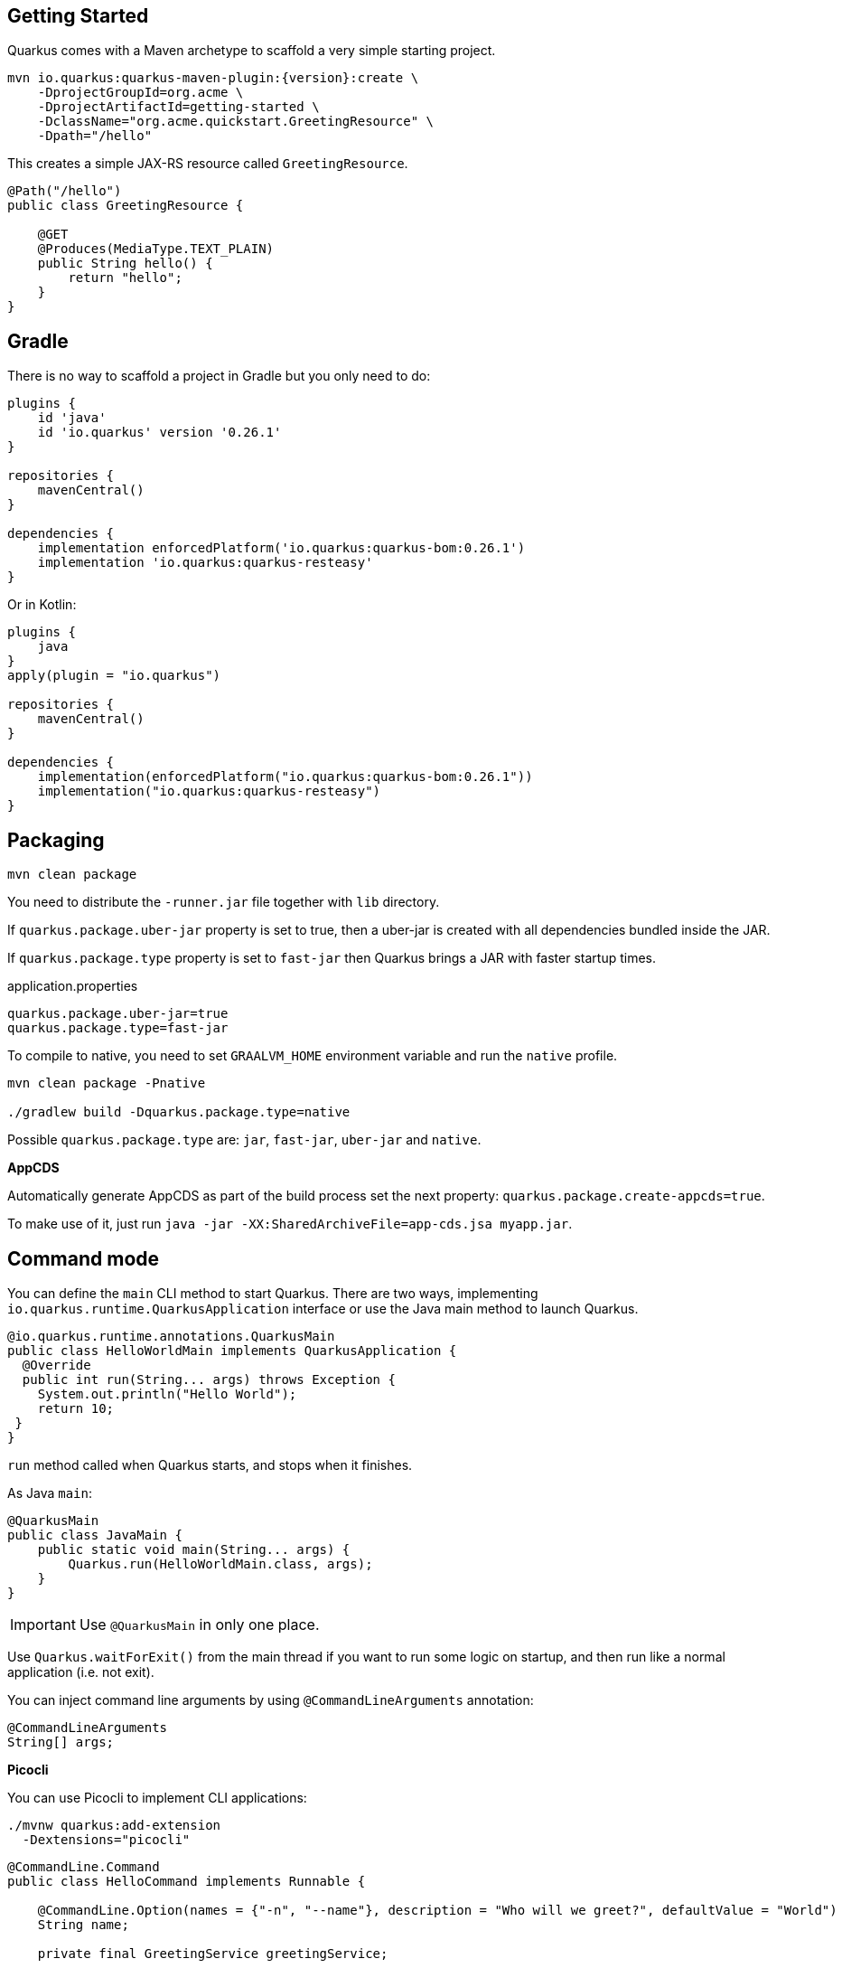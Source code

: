 == Getting Started

Quarkus comes with a Maven archetype to scaffold a very simple starting project.

[source, bash, subs=attributes+]
----
mvn io.quarkus:quarkus-maven-plugin:{version}:create \
    -DprojectGroupId=org.acme \
    -DprojectArtifactId=getting-started \
    -DclassName="org.acme.quickstart.GreetingResource" \
    -Dpath="/hello"
----

This creates a simple JAX-RS resource called `GreetingResource`.

[source, java]
----
@Path("/hello")
public class GreetingResource {

    @GET
    @Produces(MediaType.TEXT_PLAIN)
    public String hello() {
        return "hello";
    }
}
----

== Gradle

// tag::update_10_8[]
There is no way to scaffold a project in Gradle but you only need to do:

[source, groovy]
----
plugins {
    id 'java'
    id 'io.quarkus' version '0.26.1' 
}

repositories {
    mavenCentral()
}

dependencies { 
    implementation enforcedPlatform('io.quarkus:quarkus-bom:0.26.1')
    implementation 'io.quarkus:quarkus-resteasy'
}
----

Or in Kotlin:

[source, kotlin]
----
plugins {
    java
}
apply(plugin = "io.quarkus")

repositories {
    mavenCentral()
}

dependencies {
    implementation(enforcedPlatform("io.quarkus:quarkus-bom:0.26.1"))
    implementation("io.quarkus:quarkus-resteasy")
}
----
// end::update_10_8[]

== Packaging

// tag::update_16_26[]
[source, bash-shell]
----
mvn clean package
----

You need to distribute the `-runner.jar` file together with `lib` directory.

If `quarkus.package.uber-jar` property is set to true, then a uber-jar is created with all dependencies bundled inside the JAR.

If `quarkus.package.type` property is set to `fast-jar` then Quarkus brings a JAR with faster startup times.

[source, properties]
.application.properties
----
quarkus.package.uber-jar=true
quarkus.package.type=fast-jar
----

To compile to native, you need to set `GRAALVM_HOME` environment variable and run the `native` profile.

[source, bash-shell]
----
mvn clean package -Pnative

./gradlew build -Dquarkus.package.type=native
----
// end::update_16_26[]

// tag::update_17_5[]
Possible `quarkus.package.type` are: `jar`, `fast-jar`, `uber-jar` and `native`.
// end::update_17_5[]

*AppCDS*

// tag::update_17_11[]
Automatically generate AppCDS as part of the build process set the next property: `quarkus.package.create-appcds=true`.

To make use of it, just run `java -jar -XX:SharedArchiveFile=app-cds.jsa myapp.jar`.
// end::update_17_11[]

== Command mode

// tag::update_15_16[]
You can define the `main` CLI method to start Quarkus.
There are two ways, implementing `io.quarkus.runtime.QuarkusApplication` interface or use the Java main method to launch Quarkus.

[source, java]
----
@io.quarkus.runtime.annotations.QuarkusMain
public class HelloWorldMain implements QuarkusApplication {
  @Override
  public int run(String... args) throws Exception {
    System.out.println("Hello World");
    return 10;
 }
}
----

`run` method called when Quarkus starts, and stops when it finishes.

As Java `main`:

[source, java]
----
@QuarkusMain
public class JavaMain {
    public static void main(String... args) {
        Quarkus.run(HelloWorldMain.class, args);
    }
}
----

IMPORTANT: Use `@QuarkusMain` in only one place.

Use `Quarkus.waitForExit()` from the main thread if you want to run some logic on startup, and then run like a normal application (i.e. not exit).

You can inject command line arguments by using `@CommandLineArguments` annotation:

[source, java]
----
@CommandLineArguments
String[] args;
----
// end::update_15_16[]

// tag::update_16_15[]
*Picocli*

You can use Picocli to implement CLI applications:

[source, bash]
----
./mvnw quarkus:add-extension 
  -Dextensions="picocli"
----

[source, java]
----
@CommandLine.Command
public class HelloCommand implements Runnable {
    
    @CommandLine.Option(names = {"-n", "--name"}, description = "Who will we greet?", defaultValue = "World")
    String name;
    
    private final GreetingService greetingService;
    
    public HelloCommand(GreetingService greetingService) {
        this.greetingService = greetingService;
    }
    
    @Override
    public void run() {
        greetingService.sayHello(name);
    }
}
----

All classes annotated with `picocli.CommandLine.Command` are registered as CDI beans.

If only one class annotated with `picocli.CommandLine.Command` it will be used as entry point. 
If you want to provide your own `@QuarkusMain`:

[source, java]
----
@QuarkusMain
@CommandLine.Command(name = "demo", mixinStandardHelpOptions = true)
public class ExampleApp implements Runnable, QuarkusApplication {
    
    @Inject
    CommandLine.IFactory factory;
    
    @Override
    public void run() {
    }

    @Override
    public int run(String... args) throws Exception {
        return new CommandLine(this, factory).execute(args);
    }
}
----

Use `quarkus.picocli.native-image.processing.enable` to `false` to use the `picocli-codegen` annotation processor instead of build steps.
// end::update_16_15[]

// tag::update_17_1[]
You can also configure CDI beans with PicoCLI arguments:

[source, java]
----
@CommandLine.Command
public class EntryCommand implements Runnable {
    @CommandLine.Option(names = "-c", description = "JDBC connection string")
    String connectionString;
    
    @Inject
    DataSource dataSource;
}

@ApplicationScoped
class DatasourceConfiguration {
    
    @Produces
    @ApplicationScoped
    DataSource dataSource(CommandLine.ParseResult parseResult) {
        System.out.println(parseResult.matchedOption("c").getValue().toString());
    }
}
----
// end::update_17_1[]

== Extensions

Quarkus comes with extensions to integrate with some libraries such as JSON-B, Camel or MicroProfile spec.
To list all available extensions just run:

[source, bash]
----
./mvnw quarkus:list-extensions
----

// tag::update_2_4[]
TIP: You can use `-DsearchPattern=panache` to filter out all extensions except the ones matching the expression.
// end::update_2_4[]

And to register the extensions into build tool:

[source, bash]
----
./mvnw quarkus:add-extension -Dextensions=""

./mvnw quarkus:remove-extension -Dextensions=""
----

TIP: `extensions` property supports CSV format to register more than one extension at once.

== Application Lifecycle
// tag::update_1_3[]
You can be notified when the application starts/stops by observing `StartupEvent` and `ShutdownEvent` events.

[source, java]
----
@ApplicationScoped
public class ApplicationLifecycle {
    void onStart(@Observes StartupEvent event) {}
    void onStop(@Observes ShutdownEvent event) {}
}
----
// end::update_1_3[]

// tag::update_14_31[]
Quarkus supports graceful shutdown.
By default there is no timeout but can be set by using the `quarkus.shutdown.timeout` config property.
// end::update_14_31[]

== Dev Mode

// tag::update_17_14[]
[source, bash]
----
./mvnw compile quarkus:dev

./gradlew quarkusDev
----

Endpoints are registered automatically to provide some basic debug info in dev mode:

* `HTTP GET /quarkus/arc/beans`
** Query Parameters: `scope`, `beanClass`, `kind`.
* `HTTP GET /quarkus/arc/observers`
// end::update_17_14[]

== Dev UI

// tag::update_22_11[]
Quarkus adds a Dev UI console to expose extension features.

The Dev UI is available in dev mode only and accessible at the `/q/dev` endpoint by default.
// end::update_22_11[]

== Adding Configuration Parameters

To add configuration to your application, Quarkus relies on https://github.com/eclipse/microprofile-config[MicroProfile Config, window="_blank"] spec.

[source, java]
----
@ConfigProperty(name = "greetings.message")
String message;

@ConfigProperty(name = "greetings.message",
                defaultValue = "Hello")
String messageWithDefault;

@ConfigProperty(name = "greetings.message")
Optional<String> optionalMessage;
----

// tag::update_14_6[]
Properties can be set (in decreasing priority) as:

* System properties (`-Dgreetings.message`).
* Environment variables (`GREETINGS_MESSAGE`).
* Environment file named `.env` placed in the current working directory (`GREETING_MESSAGE=`).
* External config directory under the current working directory: `config/application.properties`.
* Resources `src/main/resources/application.properties`.
// end::update_14_6[]

[source, properties]
----
greetings.message = Hello World
----

// tag::update_2_7[]
TIP: `Array`, `List` and `Set` are supported. The delimiter is comma (`,`) char and `\` is the escape char.
// end::update_2_7[]

// tag::update_2_9[]
*Configuration Profiles*

Quarkus allow you to have multiple configuration in the same file (`application.properties`).

The syntax for this is `%{profile}.config.key=value`.

[source, properties]
----
quarkus.http.port=9090
%dev.quarkus.http.port=8181
----

HTTP port will be 9090, unless the 'dev' profile is active.

Default profiles are:

* `dev`: Activated when in development mode (`quarkus:dev`).
* `test`: Activated when running tests.
* `prod`: The default profile when not running in development or test mode

You can create custom profile names by enabling the profile either setting `quarkus.profile` system property or `QUARKUS_PROFILE` environment variable.

[source, properties]
----
quarkus.http.port=9090
%staging.quarkus.http.port=9999
----

And enable it `quarkus.profile=staging`.
// end::update_2_9[]

// tag::update_13_5[]
NOTE: To get the active profile programmatically use `io.quarkus.runtime.configuration.ProfileManager.getActiveProfile()`.
// end::update_13_5[]

// tag::update_6_7[]
You can also set it in the build tool:

[source, xml]
----
<groupId>org.apache.maven.plugins</groupId>
<artifactId>maven-surefire-plugin</artifactId>
<version>${surefire-plugin.version}</version>
<configuration>
    <systemPropertyVariables>
        <quarkus.test.profile>foo</quarkus.test.profile>
        <buildDirectory>${project.build.directory}
        </buildDirectory>
    </systemPropertyVariables>
</configuration>
----

TIP: Same for `maven-failsafe-plugin`.

[source, groovy]
----
test {
    useJUnitPlatform()
    systemProperty "quarkus.test.profile", "foo"
}
----
// end::update_6_7[]

// tag::update_13_7[]
Special properties are set in *prod* mode: `quarkus.application.version` and `quarkus.application.name` to get them available at runtime.

[source, java]
----
@ConfigProperty(name = "quarkus.application.name")
String applicationName;
----
// end::update_13_7[]

*Additional locations*

// tag::update_22_5[]
You can use `smallrye.config.locations` property to set additional configuration files.

[source, properties]
----
smallrye.config.locations=config.properties
----

or 

[source, bash]
----
java -jar -Dsmallrye.config.locations=config.properties
----
// end::update_22_5[]

// tag::update_9_1[]
*@ConfigProperties*

As an alternative to injecting multiple related configuration values, you can also use the `@io.quarkus.arc.config.ConfigProperties` annotation to group properties.

[source, java]
----
@ConfigProperties(prefix = "greeting", namingStrategy=NamingStrategy.KEBAB_CASE)
public class GreetingConfiguration {
    private String message;
    // getter/setter
}
----

This class maps `greeting.message` property defined in `application.properties`.

You can inject this class by using CDI `@Inject GreetingConfiguration greeting;`.

Also you can use an interface approach:

[source, java]
----
@ConfigProperties(prefix = "greeting", namingStrategy=NamingStrategy.KEBAB_CASE)
public interface GreetingConfiguration {

    @ConfigProperty(name = "message")
    String message();
    String getSuffix();
----

If property does not follow getter/setter naming convention you need to use `org.eclipse.microprofile.config.inject.ConfigProperty` to set it.

Nested objects are also supporte:

[source, java]
----
@ConfigProperties(prefix = "greeting", namingStrategy=NamingStrategy.KEBAB_CASE)
public class GreetingConfiguration {
    public String message;
    public HiddenConfig hidden;

    public static class HiddenConfig {
        public List<String> recipients;
    }
}
----

And an `application.properties` mapping previous class:

[source, properties]
----
greeting.message = hello
greeting.hidden.recipients=Jane,John
----

Bean Validation is also supported so properties are validated at startup time, for example `@Size(min = 20) public String message;`.

TIP: `prefix` attribute is not mandatory. If not provided, attribute is determined by class name (ie `GreeetingConfiguration` is translated to `greeting` or `GreetingExtraConfiguration` to `greeting-extra`). The suffix of the class is always removed.
// end::update_9_1[]

// tag::update_13_11[]
Naming strategy can be changed with property `namingStrategy`. `KEBAB_CASE` (whatever.foo-bar) or `VERBATIM` (whatever.fooBar).
// end::update_13_11[]

// tag::update_17_2[]
`@io.quarkus.arc.config.ConfigIgnore` annotation can be used to ignore the injection of configuration elements.

[source, java]
----
@ConfigIgnore
public Integer ignored;
----
// end::update_17_2[]

*YAML Config*
// tag::update_12_12[]

YAML configuration is also supported.
The configuration file is called `application.yaml` and you need to register a dependency to enable its support:

[source, xml]
.pom.xml
----
<dependency>
    <groupId>io.quarkus</groupId>
    <artifactId>quarkus-config-yaml</artifactId>
</dependency>
----

[source, yaml]
----
quarkus:
  datasource:
    url: jdbc:postgresql://localhost:5432/some-database
    driver: org.postgresql.Driver
----

Or with profiles:

[source, yaml]
----
"%dev":
  quarkus:
    datasource:
      url: jdbc:postgresql://localhost:5432/some-database
      driver: org.postgresql.Driver
----

In case of subkeys `~` is used to refer to the unprefixed part.

[source, yaml]
----
quarkus:
  http:
    cors:
      ~: true
      methods: GET,PUT,POST
----

Is equivalent to:

[source, properties]
----
quarkus.http.cors=true
quarkus.http.cors.methods=GET,PUT,POST
----
// end::update_12_12[]

// tag::update_2_6[]

*Custom Loader*

You can implement your own `ConfigSource` to load configuration from different places than the default ones provided by Quarkus.
For example, database, custom XML, REST Endpoints, ...

You need to create a new class and implement `ConfigSource` interface:

[source, java]
----
package com.acme.config;
public class InMemoryConfig implements ConfigSource {

    private Map<String, String> prop = new HashMap<>();

    public InMemoryConfig() {
        // Init properties
    }

    @Override
    public int getOrdinal() {
        // The highest ordinal takes precedence
        return 900;
    }

    @Override
    public Map<String, String> getProperties() {
        return prop;
    }

    @Override
    public String getValue(String propertyName) {
        return prop.get(propertyName);
    }

    @Override
    public String getName() {
        return "MemoryConfigSource";
    }
}
----

Then you need to register the `ConfigSource` as Java service.
Create a file with the following content:

./META-INF/services/org.eclipse.microprofile.config.spi.ConfigSource
[source]
----
com.acme.config.InMemoryConfig
----
// end::update_2_6[]

// tag::update_2_8[]
*Custom Converters*

You can implement your own conversion types from String.
Implement `org.eclipse.microprofile.config.spi.Converter` interface:

[source, java]
----
@Priority(DEFAULT_QUARKUS_CONVERTER_PRIORITY + 100)
public class CustomInstantConverter
    implements Converter<Instant> {

    @Override
    public Instant convert(String value) {
        if ("now".equals(value.trim())) {
            return Instant.now();
        }
        return Instant.parse(value);
    }
}
----

`@Priority` annotation is used to override the default `InstantConverter`.

Then you need to register the `Converter` as Java service.
Create a file with the following content:

./META-INF/services/org.eclipse.microprofile.config.spi.Converter
[source]
----
com.acme.config.CustomInstantConverter
----
// end::update_2_8[]

== Undertow Properties

// tag::update_15_1[]
Possible parameters with prefix `quarkus.servlet`:

`context-path`::
The context path to serve all Servlet context from. (default: `/`)

`default-charset`::
The default charset to use for reading and writing requests. (default: `UTF-8`)
// end::update_15_1[]

== Injection

Quarkus is based on CDI 2.0 to implement injection of code.
It is not fully supported and only a subset of the https://quarkus.io/guides/cdi-reference[specification is implemented, window="_blank"].

[source, java]
----
@ApplicationScoped
public class GreetingService {

    public String message(String message) {
        return message.toUpperCase();
    }
}
----

Scope annotation is mandatory to make the bean discoverable.

[source, java]
----
@Inject
GreetingService greetingService;
----

IMPORTANT: Quarkus is designed with Substrate VM in mind. For this reason, we encourage you to use _package-private_ scope instead of _private_.

*Produces*

// tag::update_5_4[]
You can also create a factory of an object by using `@javax.enterprise.inject.Produces` annotation.

[source, java]
----
@Produces
@ApplicationScoped
Message message() {
    Message m = new Message();
    m.setMsn("Hello");
    return m;
}

@Inject
Message msg;
----

*Qualifiers*

You can use qualifiers to return different implementations of the same interface or to customize the configuration of the bean.

[source, java]
----
@Qualifier
@Retention(RUNTIME)
@Target({TYPE, METHOD, FIELD, PARAMETER})
public @interface Quote {
    @Nonbinding String value();
}

@Produces
@Quote("")
Message message(InjectionPoint msg) {
    Message m = new Message();
    m.setMsn(
        msg.getAnnotated()
        .getAnnotation(Quote.class)
        .value()
    );

    return m;
}

@Inject
@Quote("Aloha Beach")
Message message;
----
// end::update_5_4[]

// tag::update_7_1[]
TIP: Quarkus breaks the CDI spec by allowing you to inject qualified beans without using `@Inject` annotation.

[source, java]
----
@Quote("Aloha Beach")
Message message;
----
// end::update_7_1[]

// tag::update_15_10[]
TIP: Quarkus breaks the CDI spec by skipping the `@Produces` annotation completely if the producer method is annotated with a scope annotation, a stereotype or a qualifier. 

[source,java]
----
@Quote("")
Message message(InjectionPoint msg) {
}

@Quote("Aloha Beach")
Message message;
----
// end::update_15_10[]

*Alternatives*

// tag::update_15_11[]
It is also possible to select alternatives for an application using `application.properties`.

[source, properties]
----
quarkus.arc.selected-alternatives=org.acme.Foo,org.acme.*,Bar
----
// end::update_15_11[] 

*Beans by Quarkus Profile*

// tag::update_15_15[]
Using `@io.quarkus.arc.profile.IfBuildProfile` and `@io.quarkus.arc.profile.UnlessBuildProfile` annotations, you can conditionally enable a bean.

[source,java]
----
@Dependent
public class TracerConfiguration {
    @Produces
    @IfBuildProfile("prod")
    public Tracer realTracer(Reporter reporter, Configuration configuration) {
        return new RealTracer(reporter, configuration);
    }
    @Produces
    @DefaultBean
    public Tracer noopTracer() {
        return new NoopTracer();
    }
}
----
// end::update_15_15[]

// tag::update_16_1[]
Using `@io.quarkus.arc.profile.IfBuildProperty` annotation, you can conditionally enable a bean.
`@io.quarkus.arc.DefaultBean` sets the default bean.

[source, java]
----
@Dependent
public class TracerConfiguration {
    @Produces
    @IfBuildProperty(name = "some.tracer.enabled", stringValue = "true")
    public Tracer realTracer(Reporter reporter, Configuration configuration) {}
    
    @Produces
    @DefaultBean
    public Tracer noopTracer() {}
}
----

NOTE: Properties set at runtime have absolutely no effect on the bean resolution using `@IfBuildProperty`.

// end::update_16_1[]

// tag::update_18_8[]
*Container-managed Concurrency*

Quarkus provides `@io.quarkus.arc.Lock` and a built-in interceptor for concurrency control.

[source, java]
----
@Lock
@ApplicationScoped
class SharedService {
  
    void addAmount(BigDecimal amout) {
    }
  
    @Lock(value = Lock.Type.READ, time = 1, unit = TimeUnit.SECONDS)
    BigDecimal getAmount() {
    }
}
----

By default the class is in write mode (so no concurrent calls allowed) except when lock type is `READ` where the method can be called concurrently if no write operation in process.
// end::update_18_8[]

== JSON Marshalling/Unmarshalling

To work with `JSON-B` you need to add a dependency:

[source, bash]
----
./mvnw quarkus:add-extension
  -Dextensions="io.quarkus:quarkus-resteasy-jsonb"
----

Any POJO is marshaled/unmarshalled automatically.

[source, java]
----
public class Sauce {
    private String name;
    private long scovilleHeatUnits;

    // getter/setters
}
----

JSON equivalent:

[source, json]
----
{
	"name":"Blair's Ultra Death",
	"scovilleHeatUnits": 1100000
}
----

In a `POST` endpoint example:

[source, java]
----
@POST
@Consumes(MediaType.APPLICATION_JSON)
public Response create(Sauce sauce) {
    // Create Sauce
    return Response.created(URI.create(sauce.getId()))
            .build();
}
----

// tag::update_6_1[]
To work with `Jackson` you need to add:

[source, bash]
----
./mvnw quarkus:add-extension
  -Dextensions="quarkus-resteasy-jackson"
----

If you don't want to use the default `ObjectMapper` you can customize it by:

[source, java]
----
@ApplicationScoped
public class CustomObjectMapperConfig {
    @Singleton
    @Produces
    public ObjectMapper objectMapper() {
        ObjectMapper objectMapper = new ObjectMapper();
        // perform configuration
        return objectMapper;
    }
}
----
// end::update_6_1[]

// tag::update_21_8[]

IMPORTANT: Default media type in Quarkus RestEasy is JSON.

// end::update_21_8[]

== XML Marshalling/Unmarshalling

// tag::update_9_8[]
To work with `JAX-B` you need to add a dependency:

[source, bash]
----
./mvnw quarkus:add-extension
  -Dextensions="quarkus-resteasy-jaxb"
----

Then annotated POJOs are converted to XML.

[source, java]
----
@XmlRootElement
public class Message {
}

@GET
@Produces(MediaType.APPLICATION_XML)
public Message hello() {
    return message;
}
----
// end::update_9_8[]

== JAXP

// tag::update_20_1[]
To work with `JAX-P` you need to add a dependency:

[source, bash]
----
./mvnw quarkus:add-extension
  -Dextensions="jaxp"
----

[source, java]
----
final DocumentBuilder dBuilder = DocumentBuilderFactory.newInstance().newDocumentBuilder();
final Document doc = dBuilder.parse(in);
return doc.getDocumentElement().getTextContent();
----
// end::update_20_1[]

== Validator

Quarkus uses https://hibernate.org/validator/[Hibernate Validator, window="_blank"] to validate input/output of REST services and business services using Bean validation spec.

[source, bash]
----
./mvnw quarkus:add-extension
  -Dextensions="io.quarkus:quarkus-hibernate-validator"
----

Annotate POJO objects with validator annotations such as: `@NotNull`, `@Digits`, `@NotBlank`, `@Min`, `@Max`, ...

[source, java]
----
public class Sauce {

    @NotBlank(message = "Name may not be blank")
    private String name;
    @Min(0)
    private long scovilleHeatUnits;

    // getter/setters
}
----

To validate an object use `@Valid` annotation:

[source, java]
----
public Response create(@Valid Sauce sauce) {}
----

TIP: If a validation error is triggered, a violation report is generated and serialized as JSON. If you want to manipulate the output, you need to catch in the code the `ConstraintViolationException` exception.

*Create Your Custom Constraints*

First you need to create the custom annotation:

[source, java]
----
@Target({ METHOD, FIELD, ANNOTATION_TYPE, CONSTRUCTOR,
            PARAMETER, TYPE_USE })
@Retention(RUNTIME)
@Documented
@Constraint(validatedBy = { NotExpiredValidator.class})
public @interface NotExpired {

    String message() default "Sauce must not be expired";
    Class<?>[] groups() default { };
    Class<? extends Payload>[] payload() default { };

}
----

You need to implement the validator logic in a class that implements `ConstraintValidator`.

[source, java]
----
public class NotExpiredValidator
    implements ConstraintValidator<NotExpired, LocalDate>
    {

    @Override
    public boolean isValid(LocalDate value,
                        ConstraintValidatorContext ctx) {
        if ( value == null ) return true;
        LocalDate today = LocalDate.now();
        return ChronoUnit.YEARS.between(today, value) > 0;
    }
}
----

And use it normally:

[source, java]
----
@NotExpired
@JsonbDateFormat(value = "yyyy-MM-dd")
private LocalDate expired;
----

*Manual Validation*

You can call the validation process manually instead of relaying to `@Valid` by injecting `Validator` class.

[source, java]
----
@Inject
Validator validator;
----

And use it:

[source, java]
----
Set<ConstraintViolation<Sauce>> violations =
            validator.validate(sauce);
----

*Localization*

// tag::update_13_13[]
You can configure the based locale for validation messages.

[source, properties]
----
quarkus.default-locale=ca-ES
# Supported locales resolved by Accept-Language
quarkus.locales=en-US,es-ES,fr-FR, ca_ES
----

[source, properties]
.ValidationMessages_ca_ES.properties
----
pattern.message=No conforme al patro
----

[source, java]
----
@Pattern(regexp = "A.*", message = "{pattern.message}")
private String name;
----
// end::update_13_13[]

// tag::update_15_24[]
Bean Validation can be configured .
The prefix is: `quarkus.hibernate-validator`.

`fail-fast`::
When fail fast is enabled the validation will stop on the first constraint violation detected. (default: `false`)

`method-validation.allow-overriding-parameter-constraints`::
Define whether overriding methods that override constraints should throw an exception. (default: `false`).

`method-validation.allow-parameter-constraints-on-parallel-methods`::
Define whether parallel methods that define constraints should throw an exception. (default: `false`).

`method-validation.allow-multiple-cascaded-validation-on-return-values`::
Define whether more than one constraint on a return value may be marked for cascading validation are allowed. (default: `false`).
// end::update_15_24[]

== Logging

You can configure how Quarkus logs:

[source, properties]
----
quarkus.log.console.enable=true
quarkus.log.console.level=DEBUG
quarkus.log.console.color=false
quarkus.log.category."com.lordofthejars".level=DEBUG
----

Prefix is `quarkus.log`.

`category."<category-name>".level`::
Minimum level category (default: `INFO`)

`level`::
Default minimum level (default: `INFO`)

`console.enabled`::
Console logging enabled (default: `true`)

`console.format`::
Format pattern to use for logging. Default value: +
`%d{yyyy-MM-dd HH:mm:ss,SSS} %-5p [%c{3.}] (%t) %s%e%n`

`console.level`::
Minimum log level (default: `INFO`)

`console.color`::
Allow color rendering (default: `true`)

`file.enable`::
File logging enabled (default: `false`)

`file.format`::
Format pattern to use for logging. Default value: +
`%d{yyyy-MM-dd HH:mm:ss,SSS} %h %N[%i] %-5p [%c{3.}] (%t) %s%e%n`

`file.level`::
Minimum log level (default: `ALL`)

`file.path`::
The path to log file (default: `quarkus.log`)

`file.rotation.max-file-size`::
The maximum file size of the log file

`file.rotation.max-backup-index`::
The maximum number of backups to keep (default: `1`)

`file.rotation.file-suffix`::
Rotating log file suffix.

`file.rotation.rotate-on-boot`::
Indicates rotate logs at bootup (default: `true`)

`file.async`::
Log asynchronously (default: `false`)

<<<

`file.async.queue-length`::
The queue length to use before flushing writing (default: `512`)

`file.async.overflow`::
Action when queue is full (default: `BLOCK`)

`syslog.enable`::
syslog logging is enabled (default: `false`)

`syslog.format`::
The format pattern to use for logging to syslog. Default value: +
`%d{yyyy-MM-dd HH:mm:ss,SSS} %h %N[%i] %-5p [%c{3.}] (%t) %s%e%n`

`syslog.level`::
The minimum log level to write to syslog (default: `ALL`)

`syslog.endpoint`::
The IP address and port of the syslog server (default: `localhost:514`)

`syslog.app-name`::
The app name used when formatting the message in RFC5424 format (default: current process name)

`syslog.hostname`::
The name of the host the messages are being sent from (default: current hostname)

`syslog.facility`::
Priority of the message as defined by RFC-5424 and RFC-3164 (default: `USER_LEVEL`)

`syslog.syslog-type`::
The syslog type of format message (default: `RFC5424`)

`syslog.protocol`::
Protocol used (default: `TCP`)

`syslog.use-counting-framing`::
Message prefixed with the size of the message (default `false`)

`syslog.truncate`::
Message should be truncated (default: `true`)

`syslog.block-on-reconnect`::
Block when attempting to reconnect (default: `true`)

`syslog.async`::
Log asynchronously (default: `false`)

`syslog.async.queue-length`::
The queue length to use before flushing writing (default: `512`)

`syslog.async.overflow`::
Action when queue is full (default: `BLOCK`)

// tag::update_22_4[]
You can inject logger instance:

[source, java]
----
import org.jboss.logging.Logger;
import io.quarkus.arc.log.LoggerName;

@Inject
Logger log;

@LoggerName("foo")
Logger fooLog;

public void ping() {
    log.info("Simple!");
}
----
// end::update_22_4[]

*Gelf ouput*
// tag::update_13_4[]

You can configure the output to be in _GELF_ format instead of plain text.

[source, shell-session]
----
./mvnw quarkus:add-extension
  -Dextensions="quarkus-logging-gelf"
----

`handler.gelf.enabled`::
Enable GELF logging handler (default: `false`)

`handler.gelf.host`::
Hostname/IP of Logstash/Graylof. Prepend `tcp:` for using TCP protocol. (default: `udp:localhost`)

`handler.gelf.port`::
The port. (default: `12201`)

`handler.gelf.version`::
GELF version. (default: `1.1`)

`handler.gelf.extract-stack-trace`::
Post Stack-Trace to StackTrace field. (default: `true`)

`handler.gelf.stack-trace-throwable-reference`::
Gets the cause level to stack trace. `0` is fulls tack trace. (default: `0`)

`handler.gelf.filter-stack-trace`::
Stack-Trace filtering. (default: `false`)

`handler.gelf.timestamp-pattern`::
Java Date pattern. (default: `yyyy-MM-dd HH:mm:ss,SSS`)

`handler.gelf.level`::
Log level `java.util.logging.Level`. (default: `ALL`)

`handler.gelf.facility`::
Name of the facility. (default: `jboss-logmanage`)

`handler.gelf.additional-field.<field>.<subfield>`::
Post additional fields. `quarkus.log.handler.gelf.additional-field.field1.type=String`

`handler.gelf.include-full-mdc`::
Include all fields from the MDC.

`handler.gelf.maximum-message-size`::
Maximum message size (in bytes). (default: `8192`)

`handler.gelf.include-log-message-parameters`::
Include message parameters from the log event. (default: `true`)

`handler.gelf.include-location`::
Include source code location. (default: `true`)
// end::update_13_4[]

*JSON output*
// tag::update_12_9[]

You can configure the output to be in _JSON_ format instead of plain text.

[source, shell-session]
----
./mvnw quarkus:add-extension
  -Dextensions="quarkus-logging-json"
----

And the configuration values are prefix with `quarkus.log`:

`json`::
JSON logging is enabled (default: true).

`json.pretty-print`::
JSON output is "pretty-printed" (default: false)

`json.date-format`::
Specify the date format to use (default: the default format)

`json.record-delimiter`::
Record delimiter to add (default: no delimiter)

`json.zone-id`::
The time zone ID

`json.exception-output-type`::
The exception output type: `detailed`, `formatted`, `detailed-and-formatted` (default: `detailed`)

`json.print-details`::
Detailed caller information should be logged (default: false)
// end::update_12_9[]

== Rest Client

Quarkus implements https://github.com/eclipse/microprofile-rest-client[MicroProfile Rest Client, window="_blank"] spec:

[source, bash]
----
./mvnw quarkus:add-extension
  -Dextensions="quarkus-rest-client"
----

To get content from http://worldclockapi.com/api/json/cet/now you need to create a service interface:

[source, java]
----
@Path("/api")
@RegisterRestClient
public interface WorldClockService {

    @GET @Path("/json/cet/now")
    @Produces(MediaType.APPLICATION_JSON)
    WorldClock getNow();

    @GET
    @Path("/json/{where}/now")
    @Produces(MediaType.APPLICATION_JSON)
    WorldClock getSauce(@BeanParam
                    WorldClockOptions worldClockOptions);

}
----

[source, java]
----
public class WorldClockOptions {
    @HeaderParam("Authorization")
    String auth;

    @PathParam("where")
    String where;
}
----

And configure the hostname at `application.properties`:

[source, properties]
----
org.acme.quickstart.WorldClockService/mp-rest/url=
        http://worldclockapi.com
----

Injecting the client:

[source, java]
----
@RestClient
WorldClockService worldClockService;
----

// tag::update_1_1[]
If invokation happens within JAX-RS, you can propagate headers from incoming to outgoing by using next property.

[source, properties]
----
org.eclipse.microprofile.rest.client.propagateHeaders=
            Authorization,MyCustomHeader
----
// end::update_1_1[]

TIP: You can still use the JAX-RS client without any problem `ClientBuilder.newClient().target(...)`

*Adding headers*

You can customize the headers passed by implementing MicroProfile `ClientHeadersFactory` annotation:

[source, java]
----
@RegisterForReflection
public class BaggageHeadersFactory
                implements ClientHeadersFactory {
    @Override
    public MultivaluedMap<String, String> update(
        MultivaluedMap<String, String> incomingHeaders,
        MultivaluedMap<String, String> outgoingHeaders) {}
}
----

And registering it in the client using `RegisterClientHeaders` annotation.

[source, java]
----
@RegisterClientHeaders(BaggageHeadersFactory.class)
@RegisterRestClient
public interface WorldClockService {}
----

Or statically set:

[source, java]
----
@GET
@ClientHeaderParam(name="X-Log-Level", value="ERROR")
Response getNow();
----

*Asynchronous*

A method on client interface can return a `CompletionStage` class to be executed asynchronously.

[source, java]
----
@GET @Path("/json/cet/now")
@Produces(MediaType.APPLICATION_JSON)
CompletionStage<WorldClock> getNow();
----

*Reactive*

// tag::update_14_15[]
Rest Client also integrates with reactive library named Mutiny.
To start using it you need to add the `quarkus-rest-client-mutiny`.

After that, a methodon a client interface can return a `io.smallrye.mutiny.Uni` instance.

[source, java]
----
@GET @Path("/json/cet/now")
@Produces(MediaType.APPLICATION_JSON)
Uni<WorldClock> getNow();
----
// end::update_14_15[]

*Multipart*

// tag::update_10_10[]
It is really easy to send multipart form-data with Rest Client.

[source, xml]
----
<dependency>
    <groupId>org.jboss.resteasy</groupId>
    <artifactId>resteasy-multipart-provider</artifactId>
</dependency>
----

The model object:

[source, java]
----
import java.io.InputStream;

import javax.ws.rs.FormParam;
import javax.ws.rs.core.MediaType;

import 
    org.jboss.resteasy.annotations.providers.multipart.PartType;

public class MultipartBody {

    @FormParam("file")
    @PartType(MediaType.APPLICATION_OCTET_STREAM)
    private InputStream file;

    @FormParam("fileName")
    @PartType(MediaType.TEXT_PLAIN)
    private String name;

    // getter/setters
}
----

And the Rest client interface:

[source, java]
----
import 
    org.jboss.resteasy.annotations.providers.multipart.MultipartForm;

@Path("/echo")
@RegisterRestClient
public interface MultipartService {

    @POST
    @Consumes(MediaType.MULTIPART_FORM_DATA)
    @Produces(MediaType.TEXT_PLAIN)
    String sendMultipartData(@MultipartForm 
                        MultipartBody data);

}
----
// end::update_10_10[]

// tag::update_11_4[]
*SSL*

You can configure Rest Client key stores.

[source, properties]
----
org.acme.quickstart.WorldClockService/mp-rest/trustStore=
    classpath:/store.jks
org.acme.quickstart.WorldClockService/mp-rest/trustStorePassword=
    supersecret
----

Possible configuration properties:

`%s/mp-rest/trustStore`::
Trust store location defined with `classpath:` or `file:` prefix.

`%s/mp-rest/trustStorePassword`::
Trust store password.

`%s/mp-rest/trustStoreType`::
Trust store type (default: `JKS`)

`%s/mp-rest/hostnameVerifier`::
Custom hostname verifier class name. To disable SSL verification you can use `io.quarkus.restclient.NoopHostnameVerifier`.

`%s/mp-rest/keyStore`::
Key store location defined with `classpath:` or `file:` prefix.

`%s/mp-rest/keyStorePassword`::
Key store password.

`%s/mp-rest/keyStoreType`::
Key store type (default: `JKS`)
// end::update_11_4[]

// tag::update_11_5[]
*Timeout* 

You can define the timeout of the Rest Client:

[source, properties]
----
org.acme.quickstart.WorldClockService/mp-rest/connectTimeout=
    1000
org.acme.quickstart.WorldClockService/mp-rest/readTimeout=
    2000
----
// end::update_11_5[]

*Instantiate client programmatically*

// tag::update_20_4[]
[source, java]
----
MovieReviewService reviewSvc = RestClientBuilder.newBuilder()
            .baseUri(apiUri)
            .build(WorldClockService.class);
----
// end::update_20_4[]

== Testing

Quarkus archetype adds test dependencies with JUnit 5 and Rest-Assured library to test REST endpoints.

[source, java]
----
@QuarkusTest
public class GreetingResourceTest {

    @Test
    public void testHelloEndpoint() {
        given()
          .when().get("/hello")
          .then()
             .statusCode(200)
             .body(is("hello"));
    }
}
----

Test port can be set in `quarkus.http.test-port` property.
Timeout can be set in `quarkus.http.test-timeout` property.

You can also inject the URL where Quarkus is started:

[source, java]
----
@TestHTTPResource("index.html")
URL url;
----

// tag::update_18_9[]
[source, java]
----
@TestHTTPEndpoint(GreetingResource.class)
@TestHTTPResource
URL url;
----

[source, java]
----
@QuarkusTest
@TestHTTPEndpoint(GreetingResource.class)
public class GreetingResourceTest {
    @Test
    public void testHelloEndpoint() {
        given()
          .when().get()
          .then()
             .statusCode(200)
             .body(is("hello"));
    }
}
----

Root path is calculated automatically, not necessary to explicitly set.
// end::update_18_9[]

// tag::update_20_3[]
If you want any changes made to be rolled back at the end ofthe test you can use the `io.quarkus.test.TestTransaction` annotation.
// end::update_20_3[]

*QuarkusTestProfile*

// tag::update_18_5[]
You can define for each Test class a different configuration options.

IMPORTANT: This implies that the Quarkus service is restarted.

[source, java]
----
public class MyProfile implements io.quarkus.test.junit.QuarkusTestProfile {
    
    @Override
    public Map<String, String> getConfigOverrides() {
        return Map.of("greetings.message", "This is a Test");
    }

    @Override
    public String getConfigProfile() {
        return "my-test-profile";
    }
}

@QuarkusTest
@TestProfile(MyProfile.class)
public class MyTestClass {
}
----
// end::update_18_5[]

*Quarkus Test Resource*

// tag::update_4_2[]
You can execute some logic before the first test run (`start`) and execute some logic at the end of the test suite (`stop`).

<<<

You need to create a class implementing `QuarkusTestResourceLifecycleManager` interface and register it in the test via `@QuarkusTestResource` annotation.

[source, java]
----
public class MyCustomTestResource
    implements QuarkusTestResourceLifecycleManager {

    @Override
    public Map<String, String> start() {
        // return system properties that
        // should be set for the running test
        return Collections.emptyMap();
    }

    @Override
    public void stop() {
    }

    // optional
    @Override
    public void inject(Object testInstance) {
    }

    // optional
    @Override
    public int order() {
        return 0;
    }
}
----

IMPORTANT: Returning new system properties implies running parallel tests in different JVMs.

And the usage:

[source, java]
----
@QuarkusTestResource(MyCustomTestResource.class)
public class MyTest {
}
----

*Testing Callbacks*

//tag::update_20_6[]
You can enrich *all* your `@QuarkusTest` classes by implementing the following callback interfaces:

* `io.quarkus.test.junit.callback.QuarkusTestBeforeClassCallback`
* `io.quarkus.test.junit.callback.QuarkusTestAfterConstructCallback`
* `io.quarkus.test.junit.callback.QuarkusTestBeforeEachCallback`
* `io.quarkus.test.junit.callback.QuarkusTestAfterEachCallback`

[source, java]
----
public class SimpleAnnotationCheckerBeforeClassCallback implements QuarkusTestBeforeClassCallback {
   @Override
    public void beforeClass(Class<?> testClass) {
    }
}
----

And needs to be registered as Java SPI:

[source]
.META-INF/services/io.quarkus.test.junit.callback.QuarkusTestBeforeClassCallback
----
io.quarkus.it.main.SimpleAnnotationCheckerBeforeClassCallback
----
//end::update_20_6[]

// end::update_4_2[]
*Mocking*

If you need to provide an alternative implementation of a service (for testing purposes) you can do it by using CDI `@Alternative` annotation using it in the test service placed at `src/test/java`:

[source, java]
----
@Alternative
@Priority(1)
@ApplicationScoped
public class MockExternalService extends ExternalService {}
----

IMPORTANT: This does not work when using native image testing.

// tag::update_3_6[]
A stereotype annotation `io.quarkus.test.Mock` is provided declaring `@Alternative`, `@Priority(1)` and `@Dependent`.
// end::update_3_6[]

*Mockito*

// tag::update_15_12[]
Instead of creating stubs, you can also create mocks of your services with mockito.
Add the following dependency `io.quarkus:quarkus-junit5-mockito`:

[source, java]
----
@InjectMock
GreetingService greetingService;

@BeforeEach
public void setup() {
    Mockito.when(greetingService.greet()).thenReturn("Hi");
}

@Path("/hello")
public class ExampleResource {

    @Inject
    GreetingService greetingService;
}
----

Mock is automatically injected and only valid for the defined test class.

// tag::update_16_25[]
Also `spy` is supported:

[source, java]
----
@InjectSpy
GreetingService greetingService;

Mockito.verify(greetingService, Mockito.times(1)).greet();
----
// end::update_16_25[]

*REST Client*

To Mock REST Client, you need to define the interface with `@ApplicationScope`:

[source, java]
----
@ApplicationScoped
@RegisterRestClient
public interface GreetingService {
}

@InjectMock
@RestClient
GreetingService greetingService;

Mockito.when(greetingService.hello()).thenReturn("hello from mockito");
----

// end::update_15_12[]

*Interceptors*
// tag::update_5_5[]

Tests are actually full CDI beans, so you can apply CDI interceptors:

[source, java]
----
@QuarkusTest
@Stereotype
@Transactional
@Retention(RetentionPolicy.RUNTIME)
@Target(ElementType.TYPE)
public @interface TransactionalQuarkusTest {
}

@TransactionalQuarkusTest
public class TestStereotypeTestCase {}
----
// end::update_5_5[]

*Test Coverage*
// tag::update_6_3[]
Due the nature of Quarkus to calculate correctly the coverage information with JaCoCo, you might need offline instrumentation.
I recommend reading https://quarkus.io/guides/tests-with-coverage-guide[this document, window="_blank"] to understand how JaCoCo and Quarkus works and how you can configure JaCoCo to get correct data.
// end::update_6_3[]

*Native Testing*

To test native executables annotate the test with `@NativeImageTest`.
